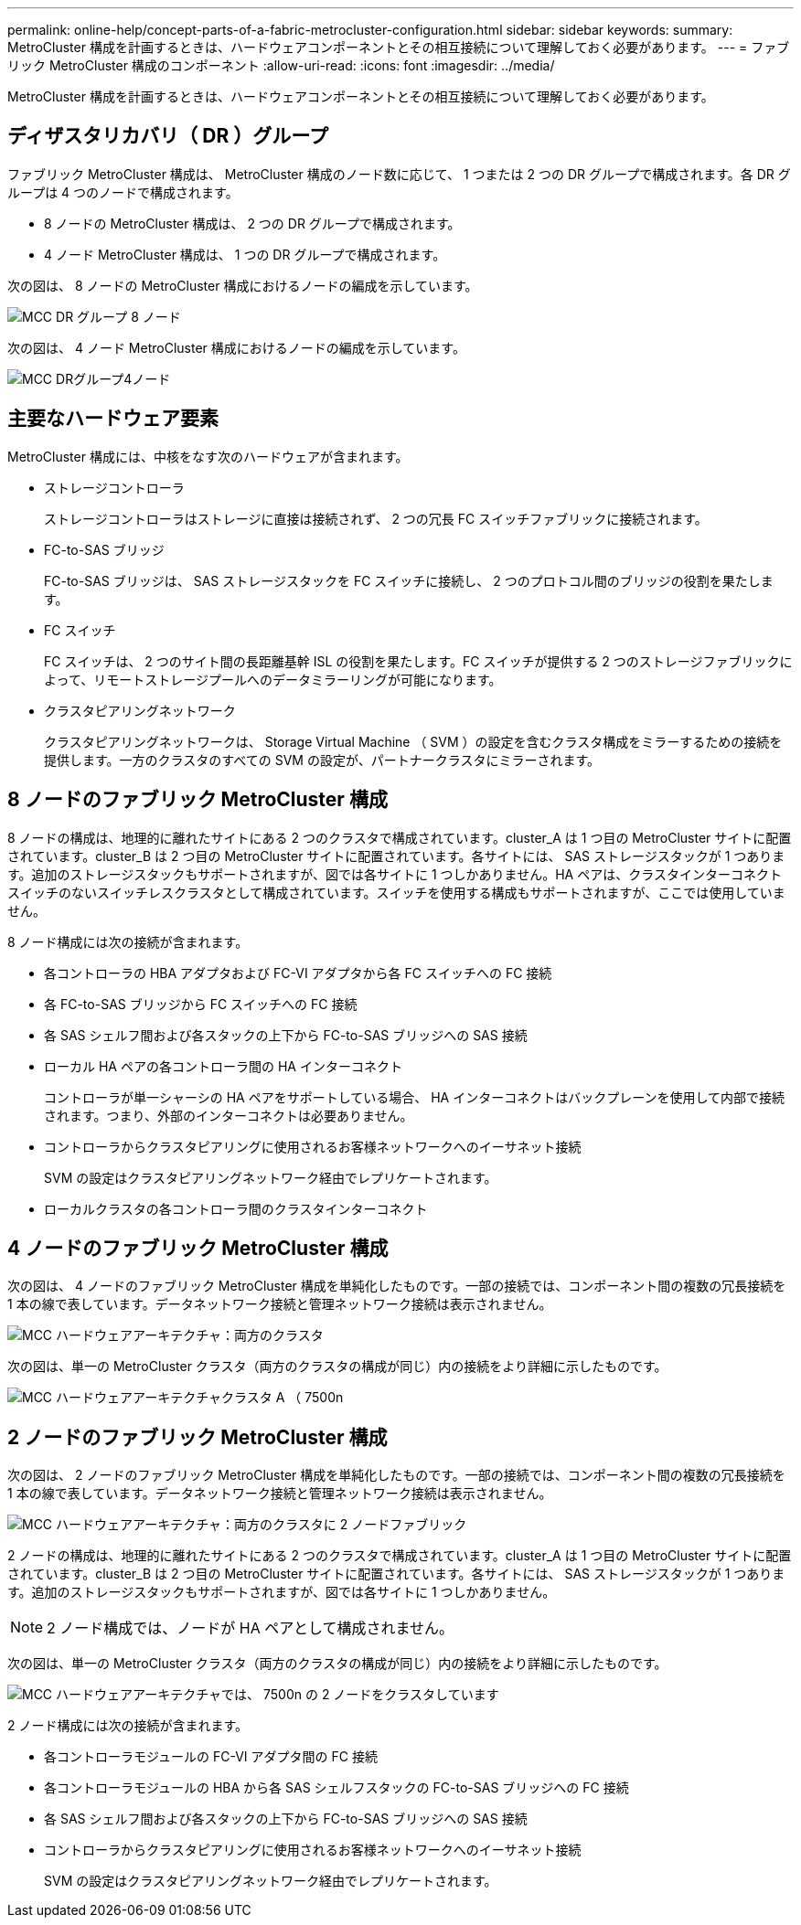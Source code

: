 ---
permalink: online-help/concept-parts-of-a-fabric-metrocluster-configuration.html 
sidebar: sidebar 
keywords:  
summary: MetroCluster 構成を計画するときは、ハードウェアコンポーネントとその相互接続について理解しておく必要があります。 
---
= ファブリック MetroCluster 構成のコンポーネント
:allow-uri-read: 
:icons: font
:imagesdir: ../media/


[role="lead"]
MetroCluster 構成を計画するときは、ハードウェアコンポーネントとその相互接続について理解しておく必要があります。



== ディザスタリカバリ（ DR ）グループ

ファブリック MetroCluster 構成は、 MetroCluster 構成のノード数に応じて、 1 つまたは 2 つの DR グループで構成されます。各 DR グループは 4 つのノードで構成されます。

* 8 ノードの MetroCluster 構成は、 2 つの DR グループで構成されます。
* 4 ノード MetroCluster 構成は、 1 つの DR グループで構成されます。


次の図は、 8 ノードの MetroCluster 構成におけるノードの編成を示しています。

image::../media/mcc-dr-groups-8-node.gif[MCC DR グループ 8 ノード]

次の図は、 4 ノード MetroCluster 構成におけるノードの編成を示しています。

image::../media/mcc-dr-groups-4-node.gif[MCC DRグループ4ノード]



== 主要なハードウェア要素

MetroCluster 構成には、中核をなす次のハードウェアが含まれます。

* ストレージコントローラ
+
ストレージコントローラはストレージに直接は接続されず、 2 つの冗長 FC スイッチファブリックに接続されます。

* FC-to-SAS ブリッジ
+
FC-to-SAS ブリッジは、 SAS ストレージスタックを FC スイッチに接続し、 2 つのプロトコル間のブリッジの役割を果たします。

* FC スイッチ
+
FC スイッチは、 2 つのサイト間の長距離基幹 ISL の役割を果たします。FC スイッチが提供する 2 つのストレージファブリックによって、リモートストレージプールへのデータミラーリングが可能になります。

* クラスタピアリングネットワーク
+
クラスタピアリングネットワークは、 Storage Virtual Machine （ SVM ）の設定を含むクラスタ構成をミラーするための接続を提供します。一方のクラスタのすべての SVM の設定が、パートナークラスタにミラーされます。





== 8 ノードのファブリック MetroCluster 構成

8 ノードの構成は、地理的に離れたサイトにある 2 つのクラスタで構成されています。cluster_A は 1 つ目の MetroCluster サイトに配置されています。cluster_B は 2 つ目の MetroCluster サイトに配置されています。各サイトには、 SAS ストレージスタックが 1 つあります。追加のストレージスタックもサポートされますが、図では各サイトに 1 つしかありません。HA ペアは、クラスタインターコネクトスイッチのないスイッチレスクラスタとして構成されています。スイッチを使用する構成もサポートされますが、ここでは使用していません。

8 ノード構成には次の接続が含まれます。

* 各コントローラの HBA アダプタおよび FC-VI アダプタから各 FC スイッチへの FC 接続
* 各 FC-to-SAS ブリッジから FC スイッチへの FC 接続
* 各 SAS シェルフ間および各スタックの上下から FC-to-SAS ブリッジへの SAS 接続
* ローカル HA ペアの各コントローラ間の HA インターコネクト
+
コントローラが単一シャーシの HA ペアをサポートしている場合、 HA インターコネクトはバックプレーンを使用して内部で接続されます。つまり、外部のインターコネクトは必要ありません。

* コントローラからクラスタピアリングに使用されるお客様ネットワークへのイーサネット接続
+
SVM の設定はクラスタピアリングネットワーク経由でレプリケートされます。

* ローカルクラスタの各コントローラ間のクラスタインターコネクト




== 4 ノードのファブリック MetroCluster 構成

次の図は、 4 ノードのファブリック MetroCluster 構成を単純化したものです。一部の接続では、コンポーネント間の複数の冗長接続を 1 本の線で表しています。データネットワーク接続と管理ネットワーク接続は表示されません。

image::../media/mcc-hardware-architecture-both-clusters.gif[MCC ハードウェアアーキテクチャ：両方のクラスタ]

次の図は、単一の MetroCluster クラスタ（両方のクラスタの構成が同じ）内の接続をより詳細に示したものです。

image::../media/mcc-hardware-architecture-cluster-a-with-7500n.gif[MCC ハードウェアアーキテクチャクラスタ A （ 7500n]



== 2 ノードのファブリック MetroCluster 構成

次の図は、 2 ノードのファブリック MetroCluster 構成を単純化したものです。一部の接続では、コンポーネント間の複数の冗長接続を 1 本の線で表しています。データネットワーク接続と管理ネットワーク接続は表示されません。

image::../media/mcc-hardware-architecture-both-clusters-2-node-fabric.gif[MCC ハードウェアアーキテクチャ：両方のクラスタに 2 ノードファブリック]

2 ノードの構成は、地理的に離れたサイトにある 2 つのクラスタで構成されています。cluster_A は 1 つ目の MetroCluster サイトに配置されています。cluster_B は 2 つ目の MetroCluster サイトに配置されています。各サイトには、 SAS ストレージスタックが 1 つあります。追加のストレージスタックもサポートされますが、図では各サイトに 1 つしかありません。

[NOTE]
====
2 ノード構成では、ノードが HA ペアとして構成されません。

====
次の図は、単一の MetroCluster クラスタ（両方のクラスタの構成が同じ）内の接続をより詳細に示したものです。

image::../media/mcc-hardware-architecture-cluster-a-2-node-with-7500n.gif[MCC ハードウェアアーキテクチャでは、 7500n の 2 ノードをクラスタしています]

2 ノード構成には次の接続が含まれます。

* 各コントローラモジュールの FC-VI アダプタ間の FC 接続
* 各コントローラモジュールの HBA から各 SAS シェルフスタックの FC-to-SAS ブリッジへの FC 接続
* 各 SAS シェルフ間および各スタックの上下から FC-to-SAS ブリッジへの SAS 接続
* コントローラからクラスタピアリングに使用されるお客様ネットワークへのイーサネット接続
+
SVM の設定はクラスタピアリングネットワーク経由でレプリケートされます。


